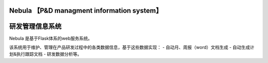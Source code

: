 Nebula 【P&D managment information system】
=======
研发管理信息系统
=======

Nebula 是基于Flask体系的web服务系统。

该系统用于维护、管理在产品研发过程中的各类数据信息，基于这些数据实现：
- 自动月、周报（word）文档生成
- 自动生成计划&执行跟踪文档
- 研发数据分析等。

